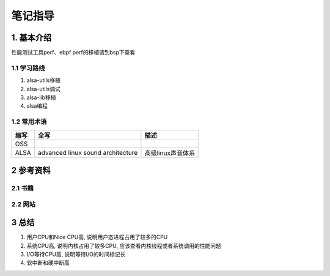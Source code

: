 笔记指导
=========

1. 基本介绍
-----------

性能测试工具perf、ebpf
perf的移植请到bsp下查看

1.1 学习路线
************

#. alsa-utils移植
#. alsa-utils调试
#. alsa-lib移植
#. alsa编程

1.2 常用术语
************

====== ================================= ==================
缩写    全写                              描述
====== ================================= ==================
OSS
ALSA   advanced linux sound architecture 高级linux声音体系
====== ================================= ==================


2 参考资料
------------

2.1 书籍
************

2.2 网站
************

3 总结
----------

#. 用户CPU和Nice CPU高, 说明用户态进程占用了较多的CPU
#. 系统CPU高, 说明内核占用了较多CPU, 应该查看内核线程或者系统调用的性能问题
#. I/O等待CPU高, 说明等待I/O的时间标记长
#. 软中断和硬中断高


